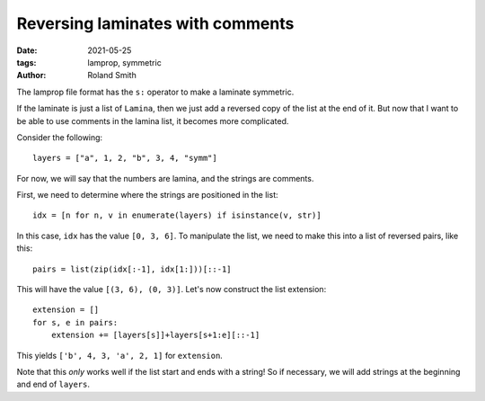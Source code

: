 Reversing laminates with comments
#################################

:date: 2021-05-25
:tags: lamprop, symmetric
:author: Roland Smith

.. Last modified: 2021-05-25T08:49:23+0200
.. vim:spelllang=en

.. PELICAN_END_SUMMARY

The lamprop file format has the ``s:`` operator to make a laminate symmetric.

If the laminate is just a list of ``Lamina``, then we just add a reversed copy
of the list at the end of it.
But now that I want to be able to use comments in the lamina list, it becomes
more complicated.

Consider the following::

    layers = ["a", 1, 2, "b", 3, 4, "symm"]

For now, we will say that the numbers are lamina, and the strings are
comments.

First, we need to determine where the strings are positioned in the list::

    idx = [n for n, v in enumerate(layers) if isinstance(v, str)]

In this case, ``idx`` has the value ``[0, 3, 6]``.
To manipulate the list, we need to make this into a list of reversed pairs, like this::

    pairs = list(zip(idx[:-1], idx[1:]))[::-1]

This will have the value ``[(3, 6), (0, 3)]``.
Let's now construct the list extension::

    extension = []
    for s, e in pairs:
        extension += [layers[s]]+layers[s+1:e][::-1]

This yields ``['b', 4, 3, 'a', 2, 1]`` for ``extension``.

Note that this *only* works well if the list start and ends with a string!
So if necessary, we will add strings at the beginning and end of ``layers``.
